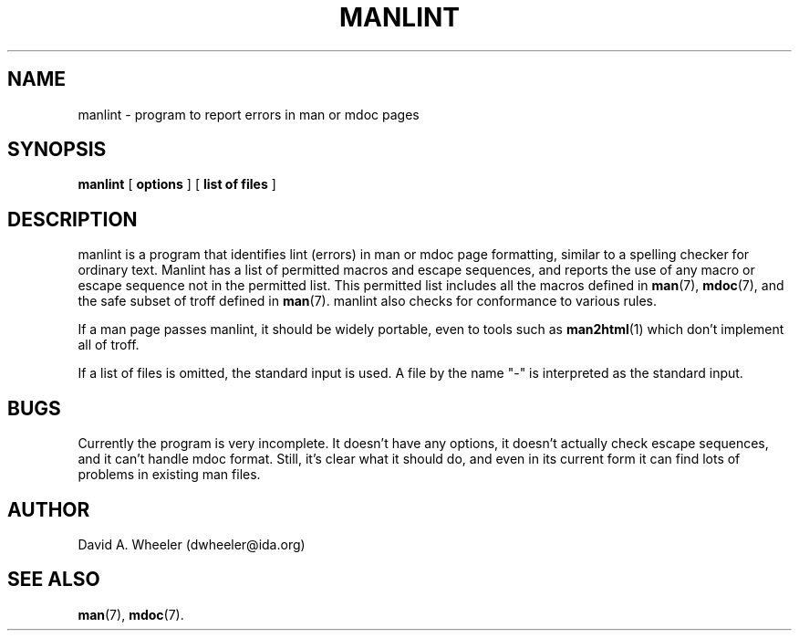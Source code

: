 '\"
.\" (C) Copyright 1999 David A. Wheeler (dwheeler@ida.org)
.\"
.\" Permission is granted to make and distribute verbatim copies of this
.\" manual provided the copyright notice and this permission notice are
.\" preserved on all copies.
.\"
.\" Permission is granted to copy and distribute modified versions of this
.\" manual under the conditions for verbatim copying, provided that the
.\" entire resulting derived work is distributed under the terms of a
.\" permission notice identical to this one
.\" 
.\" Since the Linux kernel and libraries are constantly changing, this
.\" manual page may be incorrect or out-of-date.  The author(s) assume no
.\" responsibility for errors or omissions, or for damages resulting from
.\" the use of the information contained herein.  The author(s) may not
.\" have taken the same level of care in the production of this manual,
.\" which is licensed free of charge, as they might when working
.\" professionally.
.\" 
.\" Formatted or processed versions of this manual, if unaccompanied by
.\" the source, must acknowledge the copyright and authors of this work.
.\"
.\" Modified Wed Jul 14 23:00:00 1999 by David A. Wheeler (dwheeler@ida.org)
.TH MANLINT 1 "14 July 1999" "Linux" "Linux Programmer's Manual"
.SH NAME
manlint \- program to report errors in man or mdoc pages
.SH SYNOPSIS
.BR manlint " [ " options " ] [ " "list of files" " ] "
.SH DESCRIPTION
manlint
is a program that identifies lint (errors) in man or mdoc page formatting,
similar to a spelling checker for ordinary text.
Manlint has a list of permitted macros and escape sequences,
and reports the use of any macro or escape sequence not in the
permitted list.
This permitted list includes all the macros defined in
.BR man (7),
.BR mdoc (7),
and the safe subset of troff defined in
.BR man (7).
manlint also checks for conformance to various rules.
.PP
If a man page passes manlint, it should be widely portable, even
to tools such as
.BR man2html (1)
which don't implement all of troff.
.PP
If a list of files is omitted, the standard input is used.
A file by the name "-" is interpreted as the standard input.
.SH BUGS
Currently the program is very incomplete.
It doesn't have any options, it doesn't actually check escape sequences,
and it can't handle mdoc format.
Still, it's clear what it should do, and even in its current form
it can find lots of problems in existing man files.
.SH AUTHOR
David A. Wheeler (dwheeler@ida.org)
.SH "SEE ALSO"
.BR man (7),
.BR mdoc (7).
